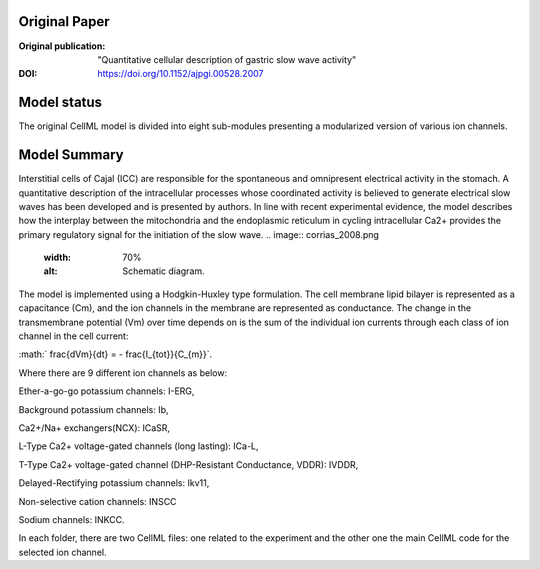 Original Paper
==============

:Original publication:  "Quantitative cellular description of gastric slow wave activity"

:DOI: https://doi.org/10.1152/ajpgi.00528.2007


Model status
=============
The original CellML model is divided into eight sub-modules presenting a modularized version of various ion channels.

Model Summary
==============
Interstitial cells of Cajal (ICC) are responsible for the spontaneous and
omnipresent electrical activity in the stomach. A quantitative description of
the intracellular processes whose coordinated activity is believed to generate electrical slow waves has been developed and is presented by authors.
In line with recent experimental evidence, the model describes how the interplay
between the mitochondria and the endoplasmic reticulum in cycling intracellular Ca2+ provides the primary regulatory signal for the initiation of the slow wave.
.. image:: corrias_2008.png
   :width: 70%
   :alt: Schematic diagram.



The model is implemented using a Hodgkin-Huxley type formulation. The cell membrane lipid bilayer is represented as a capacitance (Cm),
and the ion channels in the membrane are represented as conductance. The change in the transmembrane potential (Vm) over time depends on
is the sum of the individual ion currents through each class of ion channel in the cell current:


:math:` \frac{dVm}{dt} = - \frac{I_{tot}}{C_{m}}`.


Where there are 9 different ion channels as below:


Ether-a-go-go potassium channels: I-ERG,

Background potassium channels: Ib,

Ca2+/Na+ exchangers(NCX): ICaSR,

L-Type Ca2+ voltage-gated channels (long lasting): ICa-L,

T-Type Ca2+ voltage-gated channel (DHP-Resistant Conductance, VDDR): IVDDR,

Delayed-Rectifying potassium channels: Ikv11,

Non-selective cation channels: INSCC

Sodium channels: INKCC.



In each folder, there are two CellML files: one related to the experiment and the other one the main CellML code for the selected ion channel.
